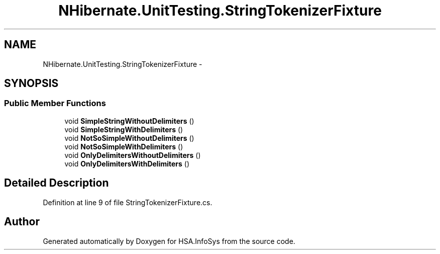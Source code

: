 .TH "NHibernate.UnitTesting.StringTokenizerFixture" 3 "Fri Jul 5 2013" "Version 1.0" "HSA.InfoSys" \" -*- nroff -*-
.ad l
.nh
.SH NAME
NHibernate.UnitTesting.StringTokenizerFixture \- 
.SH SYNOPSIS
.br
.PP
.SS "Public Member Functions"

.in +1c
.ti -1c
.RI "void \fBSimpleStringWithoutDelimiters\fP ()"
.br
.ti -1c
.RI "void \fBSimpleStringWithDelimiters\fP ()"
.br
.ti -1c
.RI "void \fBNotSoSimpleWithoutDelimiters\fP ()"
.br
.ti -1c
.RI "void \fBNotSoSimpleWithDelimiters\fP ()"
.br
.ti -1c
.RI "void \fBOnlyDelimitersWithoutDelimiters\fP ()"
.br
.ti -1c
.RI "void \fBOnlyDelimitersWithDelimiters\fP ()"
.br
.in -1c
.SH "Detailed Description"
.PP 
Definition at line 9 of file StringTokenizerFixture\&.cs\&.

.SH "Author"
.PP 
Generated automatically by Doxygen for HSA\&.InfoSys from the source code\&.
